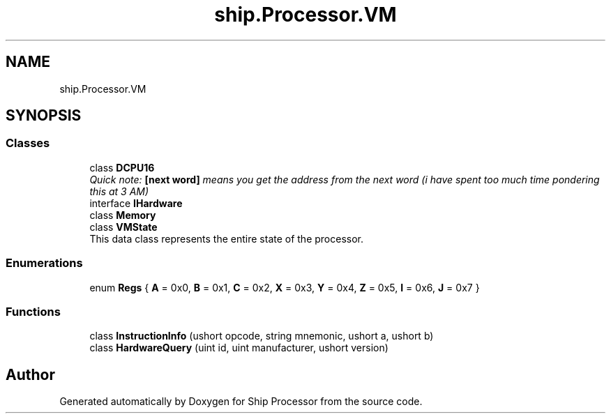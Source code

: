 .TH "ship.Processor.VM" 3 "Ship Processor" \" -*- nroff -*-
.ad l
.nh
.SH NAME
ship.Processor.VM
.SH SYNOPSIS
.br
.PP
.SS "Classes"

.in +1c
.ti -1c
.RI "class \fBDCPU16\fP"
.br
.RI "\fIQuick note: \fB[next word]\fP means you get the address from the next word (i have spent too much time pondering this at 3 AM) \fP "
.ti -1c
.RI "interface \fBIHardware\fP"
.br
.ti -1c
.RI "class \fBMemory\fP"
.br
.ti -1c
.RI "class \fBVMState\fP"
.br
.RI "This data class represents the entire state of the processor\&. "
.in -1c
.SS "Enumerations"

.in +1c
.ti -1c
.RI "enum \fBRegs\fP { \fBA\fP = 0x0, \fBB\fP = 0x1, \fBC\fP = 0x2, \fBX\fP = 0x3, \fBY\fP = 0x4, \fBZ\fP = 0x5, \fBI\fP = 0x6, \fBJ\fP = 0x7 }"
.br
.in -1c
.SS "Functions"

.in +1c
.ti -1c
.RI "class \fBInstructionInfo\fP (ushort opcode, string mnemonic, ushort a, ushort b)"
.br
.ti -1c
.RI "class \fBHardwareQuery\fP (uint id, uint manufacturer, ushort version)"
.br
.in -1c
.SH "Author"
.PP 
Generated automatically by Doxygen for Ship Processor from the source code\&.
